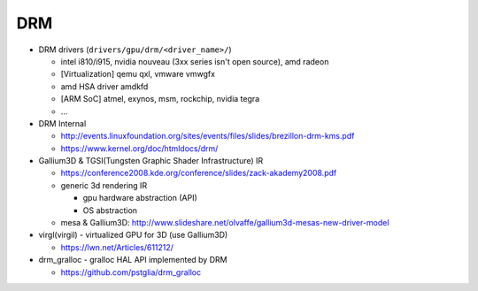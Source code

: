 DRM
---
- DRM drivers (``drivers/gpu/drm/<driver_name>/``)

  - intel i810/i915, nvidia nouveau (3xx series isn't open source), amd radeon
  - [Virtualization] qemu qxl, vmware vmwgfx
  - amd HSA driver amdkfd
  - [ARM SoC] atmel, exynos, msm, rockchip, nvidia tegra
  - ...

- DRM Internal

  - http://events.linuxfoundation.org/sites/events/files/slides/brezillon-drm-kms.pdf 
  - https://www.kernel.org/doc/htmldocs/drm/

- Gallium3D & TGSI(Tungsten Graphic Shader Infrastructure) IR

  - https://conference2008.kde.org/conference/slides/zack-akademy2008.pdf
  - generic 3d rendering IR

    - gpu hardware abstraction (API)
    - OS abstraction 

  - mesa & Gallium3D: http://www.slideshare.net/olvaffe/gallium3d-mesas-new-driver-model

- virgl(virgil) - virtualized GPU for 3D (use Gallium3D)
  
  - https://lwn.net/Articles/611212/

- drm_gralloc - gralloc HAL API implemented by DRM

  - https://github.com/pstglia/drm_gralloc

